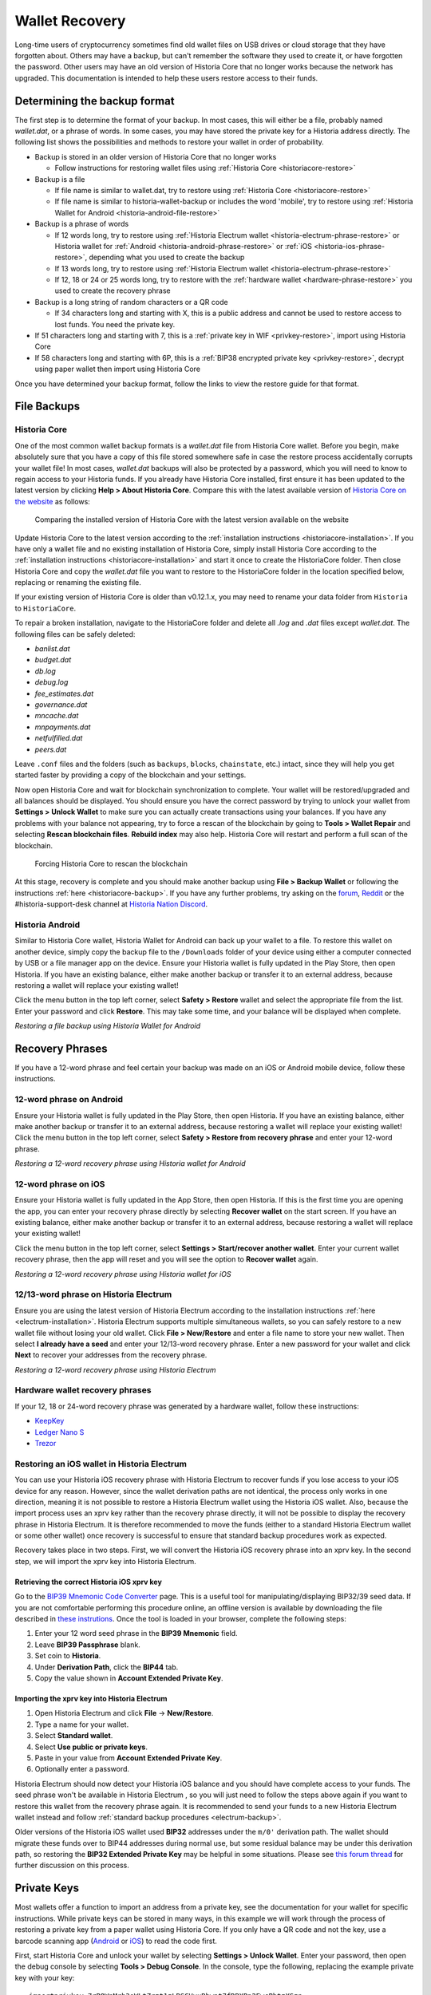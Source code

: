 .. meta::
   :description: Recovering Historia wallets from files, private keys or recovery phrases
   :keywords: historia, wallet, recovery, password, lost, mobile, core, phrase, private key

.. _wallet-recovery:

===============
Wallet Recovery
===============

Long-time users of cryptocurrency sometimes find old wallet files on USB
drives or cloud storage that they have forgotten about. Others may have
a backup, but can't remember the software they used to create it, or
have forgotten the password. Other users may have an old version of Historia
Core that no longer works because the network has upgraded. This
documentation is intended to help these users restore access to their
funds.

Determining the backup format
=============================

The first step is to determine the format of your backup. In most cases,
this will either be a file, probably named *wallet.dat*, or a phrase of
words. In some cases, you may have stored the private key for a Historia
address directly. The following list shows the possibilities and methods
to restore your wallet in order of probability.

- Backup is stored in an older version of Historia Core that no longer works

  - Follow instructions for restoring wallet files using :ref:`Historia Core <historiacore-restore>`

- Backup is a file

  - If file name is similar to wallet.dat, try to restore using :ref:`Historia Core <historiacore-restore>`
  - If file name is similar to historia-wallet-backup or includes the word 'mobile', try to restore using :ref:`Historia Wallet for Android <historia-android-file-restore>`

- Backup is a phrase of words

  - If 12 words long, try to restore using :ref:`Historia Electrum wallet <historia-electrum-phrase-restore>` or Historia wallet for :ref:`Android <historia-android-phrase-restore>` or :ref:`iOS <historia-ios-phrase-restore>`, depending what you used to create the backup
  - If 13 words long, try to restore using :ref:`Historia Electrum wallet <historia-electrum-phrase-restore>`
  - If 12, 18 or 24 or 25 words long, try to restore with the :ref:`hardware wallet <hardware-phrase-restore>` you used to create the recovery phrase

- Backup is a long string of random characters or a QR code

  - If 34 characters long and starting with X, this is a public address and cannot be used to restore access to lost funds. You need the private key.

- If 51 characters long and starting with 7, this is a :ref:`private key in WIF <privkey-restore>`, import using Historia Core
- If 58 characters long and starting with 6P, this is a :ref:`BIP38 encrypted private key <privkey-restore>`, decrypt using paper wallet then import using Historia Core

Once you have determined your backup format, follow the links to view
the restore guide for that format.


File Backups
============

.. _historiacore-restore:

Historia Core
---------

One of the most common wallet backup formats is a *wallet.dat* file from
Historia Core wallet. Before you begin, make absolutely sure that you have a
copy of this file stored somewhere safe in case the restore process
accidentally corrupts your wallet file! In most cases, *wallet.dat*
backups will also be protected by a password, which you will need to
know to regain access to your Historia funds. If you already have Historia Core
installed, first ensure it has been updated to the latest version by
clicking **Help > About Historia Core**. Compare this with the latest
available version of `Historia Core on the website
<https://historia.network/wallets/#wallets>`_ as follows:

.. image:: img/recovery-historiacore-version.png
   :width: 300px
.. figure:: img/recovery-website-version.png
   :width: 400px

   Comparing the installed version of Historia Core with the latest version
   available on the website

Update Historia Core to the latest version according to the
:ref:`installation instructions <historiacore-installation>`. If you have
only a wallet file and no existing installation of Historia Core, simply
install Historia Core according to the :ref:`installation instructions
<historiacore-installation>` and start it once to create the HistoriaCore
folder. Then close Historia Core and copy the *wallet.dat* file you want to
restore to the HistoriaCore folder in the location specified below,
replacing or renaming the existing file.

+----------+--------------------------------+-----------------------------------------------------------------------------------------------+
| Platform | Path to data folder            | How to navigate                                                                               |
+==========+================================+===============================================================================================+
| Linux    | ~/                             | Go to your home folder and press **Ctrl+H** to show hidden files, then open ``.historiacore``     |
+----------+--------------------------------+-----------------------------------------------------------------------------------------------+
| macOS    | ~/Library/Application Support/ | Press **Shift + Control + G**, type ``~/Library/Application Support``, then open ``HistoriaCore`` |
+----------+--------------------------------+-----------------------------------------------------------------------------------------------+
| Windows  | %APPDATA%                      | Press **Windows Key + R** and type ``%APPDATA%``, then open ``HistoriaCore``                      |
+----------+--------------------------------+-----------------------------------------------------------------------------------------------+

If your existing version of Historia Core is older than v0.12.1.x, you may
need to rename your data folder from ``Historia`` to ``HistoriaCore``.

To repair a broken installation, navigate to the HistoriaCore folder and
delete all *.log* and *.dat* files except *wallet.dat*. The following
files can be safely deleted:

- *banlist.dat*
- *budget.dat*
- *db.log*
- *debug.log*
- *fee_estimates.dat*
- *governance.dat*
- *mncache.dat*
- *mnpayments.dat*
- *netfulfilled.dat*
- *peers.dat*

Leave ``.conf`` files and the folders (such as ``backups``, ``blocks``,
``chainstate``, etc.) intact, since they will help you get started
faster by providing a copy of the blockchain and your settings.

Now open Historia Core and wait for blockchain synchronization to complete.
Your wallet will be restored/upgraded and all balances should be
displayed. You should ensure you have the correct password by trying to
unlock your wallet from **Settings > Unlock Wallet** to make sure you
can actually create transactions using your balances. If you have any
problems with your balance not appearing, try to force a rescan of the
blockchain by going to **Tools > Wallet Repair** and selecting **Rescan
blockchain files**. **Rebuild index** may also help. Historia Core will
restart and perform a full scan of the blockchain.

.. image:: img/recovery-rescan.png
   :width: 400px
.. figure:: img/recovery-rescanning.png
   :width: 300px

   Forcing Historia Core to rescan the blockchain

At this stage, recovery is complete and you should make another backup
using **File > Backup Wallet** or following the instructions :ref:`here
<historiacore-backup>`. If you have any further problems, try asking on the
`forum <https://historia.network/forum/topic/daemon-and-qt-wallet-
support.64/>`_, `Reddit <https://www.reddit.com/r/HistoriaOffical/>`_ or the
#historia-support-desk channel at `Historia Nation Discord
<http://historiachat.org/>`_.

.. _historia-android-file-restore:

Historia Android
------------

Similar to Historia Core wallet, Historia Wallet for Android can back up your
wallet to a file. To restore this wallet on another device, simply copy
the backup file to the ``/Downloads`` folder of your device using either
a computer connected by USB or a file manager app on the device. Ensure
your Historia wallet is fully updated in the Play Store, then open Historia. If
you have an existing balance, either make another backup or transfer it
to an external address, because restoring a wallet will replace your
existing wallet!

Click the menu button in the top left corner, select **Safety >
Restore** wallet and select the appropriate file from the list. Enter
your password and click **Restore**. This may take some time, and your
balance will be displayed when complete.

.. image:: img/recovery-android1.png
   :width: 200px
.. image:: img/recovery-android2.png
   :width: 200px
.. image:: img/recovery-android3.png
   :width: 200px

*Restoring a file backup using Historia Wallet for Android*

Recovery Phrases
================

If you have a 12-word phrase and feel certain your backup was made on an
iOS or Android mobile device, follow these instructions.

.. _historia-android-phrase-restore:

12-word phrase on Android
-------------------------

Ensure your Historia wallet is fully updated in the Play Store, then open
Historia. If you have an existing balance, either make another backup or
transfer it to an external address, because restoring a wallet will
replace your existing wallet! Click the menu button in the top left
corner, select **Safety > Restore from recovery phrase** and enter your
12-word phrase.

.. image:: img/recovery-android1.png
   :width: 200px
.. image:: img/recovery-android4.png
   :width: 200px
.. image:: img/recovery-android5.png
   :width: 200px

*Restoring a 12-word recovery phrase using Historia wallet for Android*

.. _historia-ios-phrase-restore:

12-word phrase on iOS
---------------------

Ensure your Historia wallet is fully updated in the App Store, then open
Historia. If this is the first time you are opening the app, you can enter
your recovery phrase directly by selecting **Recover wallet** on the
start screen. If you have an existing balance, either make another
backup or transfer it to an external address, because restoring a wallet
will replace your existing wallet!

Click the menu button in the top left corner, select **Settings >
Start/recover another wallet**. Enter your current wallet recovery
phrase, then the app will reset and you will see the option to **Recover
wallet** again.

.. image:: img/recovery-ios1.png
   :width: 200px
.. image:: img/recovery-ios2.png
   :width: 200px
.. image:: img/recovery-ios3.png
   :width: 200px
.. image:: img/recovery-ios4.png
   :width: 200px
.. image:: img/recovery-ios5.png
   :width: 200px

*Restoring a 12-word recovery phrase using Historia wallet for iOS*

.. _historia-electrum-phrase-restore:

12/13-word phrase on Historia Electrum
----------------------------------

Ensure you are using the latest version of Historia Electrum according to
the installation instructions :ref:`here <electrum-installation>`. Historia
Electrum supports multiple simultaneous wallets, so you can safely
restore to a new wallet file without losing your old wallet. Click
**File > New/Restore** and enter a file name to store your new wallet.
Then select **I already have a seed** and enter your 12/13-word recovery
phrase. Enter a new password for your wallet and click **Next** to
recover your addresses from the recovery phrase.

.. image:: img/recovery-electrum1.png
   :width: 300px
.. image:: img/recovery-electrum2.png
   :width: 300px
.. image:: img/recovery-electrum3.png
   :width: 300px
.. image:: img/recovery-electrum4.png
   :width: 300px
.. image:: img/recovery-electrum5.png
   :width: 300px
.. image:: img/recovery-electrum6.png
   :width: 300px

*Restoring a 12-word recovery phrase using Historia Electrum*

.. _hardware-phrase-restore:

Hardware wallet recovery phrases
--------------------------------

If your 12, 18 or 24-word recovery phrase was generated by a hardware
wallet, follow these instructions:

- `KeepKey <https://help.keepkey.com/how-to-guides/how-to-recover-your-keepkey>`_
- `Ledger Nano S <https://support.ledger.com/hc/en-us/articles/360005434914-Restore-from-recovery-phrase>`_
- `Trezor <https://doc.satoshilabs.com/trezor-user/recovery.html>`_

.. _historia-ios-restore-electrum:

Restoring an iOS wallet in Historia Electrum
----------------------------------------

You can use your Historia iOS recovery phrase with Historia Electrum to recover
funds if you lose access to your iOS device for any reason. However,
since the wallet derivation paths are not identical, the process only
works in one direction, meaning it is not possible to restore a Historia
Electrum wallet using the Historia iOS wallet. Also, because the import
process uses an xprv key rather than the recovery phrase directly, it
will not be possible to display the recovery phrase in Historia Electrum. It
is therefore recommended to move the funds (either to a standard Historia
Electrum wallet or some other wallet) once recovery is successful to
ensure that standard backup procedures work as expected.

Recovery takes place in two steps. First, we will convert the Historia iOS
recovery phrase into an xprv key. In the second step, we will import the
xprv key into Historia Electrum.

Retrieving the correct Historia iOS xprv key
^^^^^^^^^^^^^^^^^^^^^^^^^^^^^^^^^^^^^^^^

Go to the `BIP39 Mnemonic Code Converter
<https://iancoleman.io/bip39/>`_ page. This is a useful tool for
manipulating/displaying BIP32/39 seed data. If you are not comfortable
performing this procedure online, an offline version is available by
downloading the file described in `these instrutions
<https://github.com/iancoleman/bip39#standalone-offline-version>`_. Once
the tool is loaded in your browser, complete the following steps:

1. Enter your 12 word seed phrase in the **BIP39 Mnemonic** field.
2. Leave **BIP39 Passphrase** blank.
3. Set coin to **Historia**.
4. Under **Derivation Path**, click the **BIP44** tab.
5. Copy the value shown in **Account Extended Private Key**.

Importing the xprv key into Historia Electrum
^^^^^^^^^^^^^^^^^^^^^^^^^^^^^^^^^^^^^^^^^

1. Open Historia Electrum and click **File** -> **New/Restore**.
2. Type a name for your wallet.
3. Select **Standard wallet**.
4. Select **Use public or private keys**.
5. Paste in your value from **Account Extended Private Key**.
6. Optionally enter a password.

Historia Electrum should now detect your Historia iOS balance and you should
have complete access to your funds. The seed phrase won't be available
in Historia Electrum , so you will just need to follow the steps above again
if you want to restore this wallet from the recovery phrase again. It is
recommended to send your funds to a new Historia Electrum wallet instead and
follow :ref:`standard backup procedures <electrum-backup>`.

Older versions of the Historia iOS wallet used **BIP32** addresses under the
``m/0'`` derivation path. The wallet should migrate these funds over to
BIP44 addresses during normal use, but some residual balance may be
under this derivation path, so restoring the **BIP32 Extended Private
Key** may be helpful in some situations. Please see `this forum thread
<https://historia.network/forum/threads/restore-breadwallet-historia-funds-to-your-electrum-historia-wallet-tested.8335>`_ 
for further discussion on this process.


.. _privkey-restore:

Private Keys
============

Most wallets offer a function to import an address from a private key,
see the documentation for your wallet for specific instructions. While
private keys can be stored in many ways, in this example we will work
through the process of restoring a private key from a paper wallet using
Historia Core. If you only have a QR code and not the key, use a barcode
scanning app (`Android <https://play.google.com/store/apps/details?id=com.google.zxing.client.android>`_
or `iOS <https://itunes.apple.com/us/app/quick-scan-qr-code-reader/id483336864>`_) 
to read the code first.

First, start Historia Core and unlock your wallet by selecting **Settings >
Unlock Wallet**. Enter your password, then open the debug console by
selecting **Tools > Debug Console**. In the console, type the following,
replacing the example private key with your key::

  importprivkey 7rPQWnMrh3oWLtZrzt1zLRSCVyuBbwnt7fRBXPp2EwcPhtzXSzp

.. figure:: img/recovery-historiacore-privkey.png
   :width: 400px

   Importing a private key using the debug console in Historia Core wallet

Historia Core will rescan the blockchain for transactions involving the
public address of this key and enter the transactions and balance in
your wallet.

The private key must be in wallet import format (WIF). If your key is
encrypted using BIP38 (key begins with 6P instead of 7), you must first
decrypt it to view the key in WIF. To do so, go to
https://paper.historia.network/ and click **Wallet Details**. Enter the
encrypted private key in the field and click **View Details**. You will
be prompted for the password, and your keys will be decrypted. Find the
key named **Private Key WIF** and import this into your wallet.



.. image:: img/recovery-paper-decrypt.png
   :width: 300px
.. image:: img/recovery-paper-wif.png
   :width: 300px

*Decrypting a BIP38 encrypted key to WIF for import in Historia Core wallet*

Forgotten Passwords
===================

In most cases, if you selected a strong password and have forgotten or
lost it, there is practically no hope of recovery. The encryption used
by the Historia wallets is extremely strong by design, and a well-chosen
password should defeat most brute force cracking attempts. If you can
recall some details of the password, particularly its length or
sequences of characters that may be included, then brute force password
cracking techniques may be worth attempting. Several services exist to
do this, or you can attempt it yourself. Because Historia Core is based on
Bitcoin Core, most approaches to apply brute force to crack a Bitcoin
wallet will also work for Historia wallets.

- `Wallet Recovery Services <https://walletrecoveryservices.com>`_
- `BTCRecover <https://github.com/gurnec/btcrecover>`_
